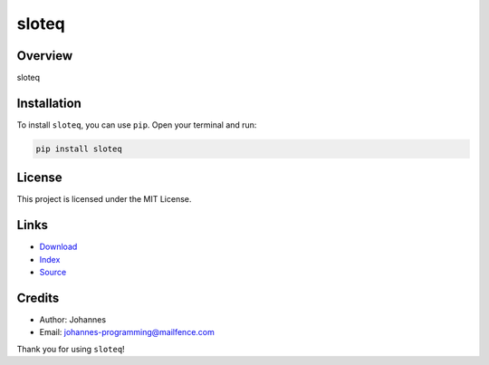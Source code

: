 ======
sloteq
======

Overview
--------

sloteq

Installation
------------

To install ``sloteq``, you can use ``pip``. Open your terminal and run:

.. code-block:: bash

    pip install sloteq

License
-------

This project is licensed under the MIT License.

Links
-----

* `Download <https://pypi.org/project/sloteq/#files>`_
* `Index <https://pypi.org/project/sloteq/>`_
* `Source <https://github.com/johannes-programming/sloteq/>`_

Credits
-------

* Author: Johannes
* Email: `johannes-programming@mailfence.com <mailto:johannes-programming@mailfence.com>`_

Thank you for using ``sloteq``!